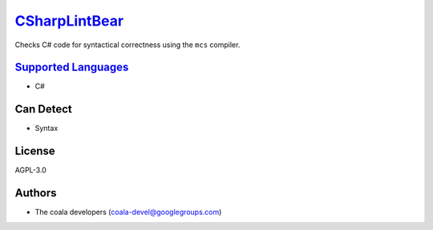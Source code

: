 `CSharpLintBear <https://github.com/coala-analyzer/coala-bears/tree/master/bears/c_languages/CSharpLintBear.py>`_
==================

Checks C# code for syntactical correctness using the ``mcs`` compiler.

`Supported Languages <../README.rst>`_
-----

* C#



Can Detect
----------

* Syntax

License
-------

AGPL-3.0

Authors
-------

* The coala developers (coala-devel@googlegroups.com)
